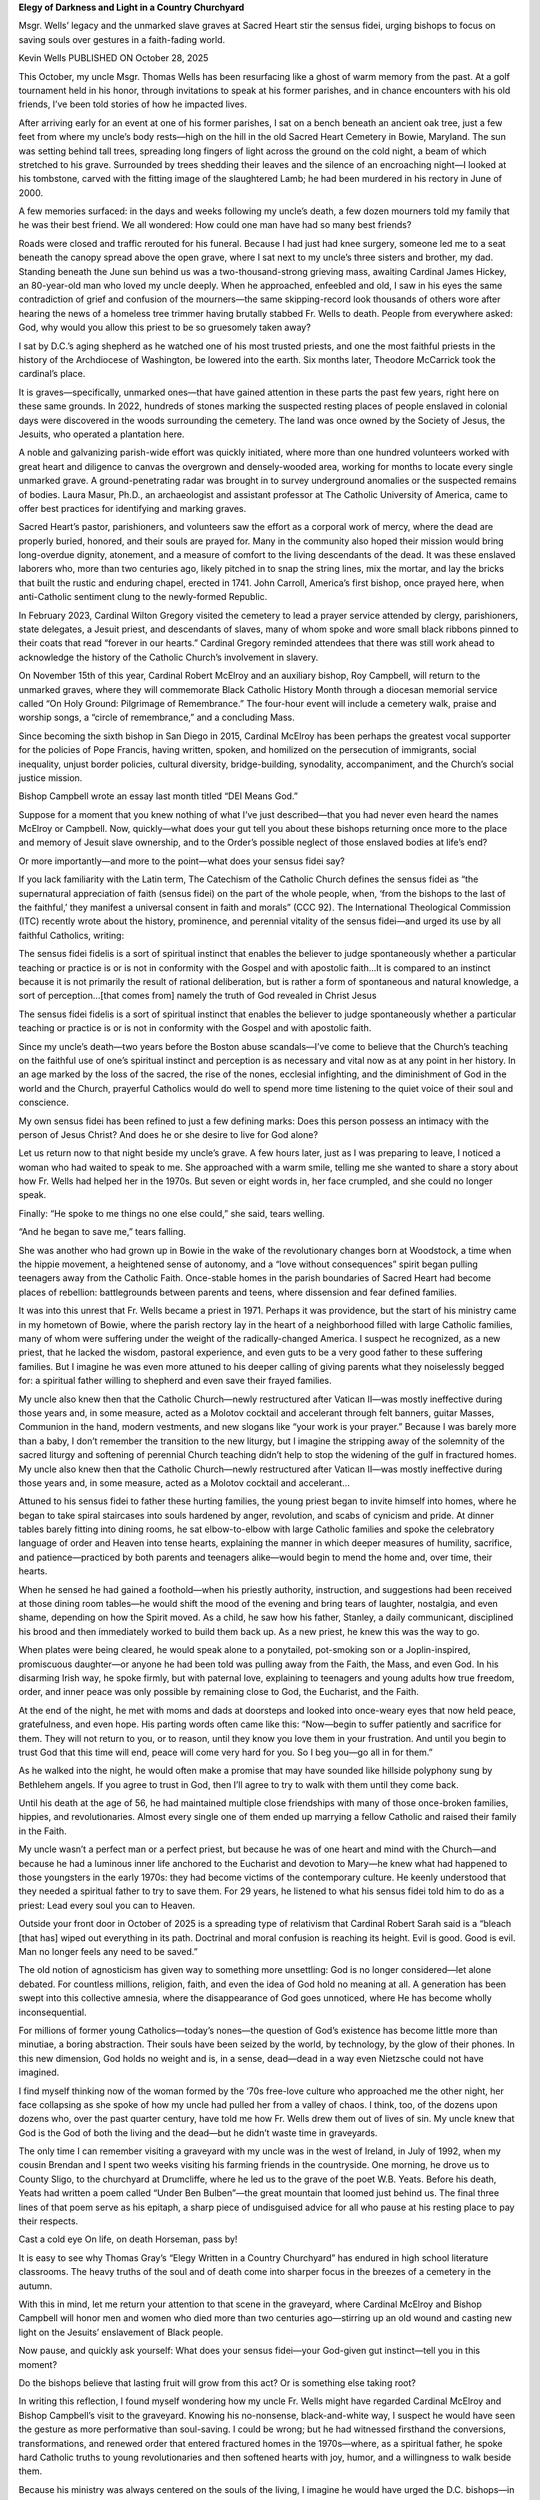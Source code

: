 **Elegy of Darkness and Light in a Country Churchyard**

Msgr. Wells’ legacy and the unmarked slave graves at Sacred Heart stir
the sensus fidei, urging bishops to focus on saving souls over gestures
in a faith-fading world.

Kevin Wells PUBLISHED ON October 28, 2025

This October, my uncle Msgr. Thomas Wells has been resurfacing like
a ghost of warm memory from the past. At a golf tournament held in his
honor, through invitations to speak at his former parishes, and in
chance encounters with his old friends, I’ve been told stories of how
he impacted lives.

After arriving early for an event at one of his former parishes, I sat
on a bench beneath an ancient oak tree, just a few feet from where my
uncle’s body rests—high on the hill in the old Sacred Heart Cemetery in
Bowie, Maryland. The sun was setting behind tall trees, spreading long
fingers of light across the ground on the cold night, a beam of which
stretched to his grave. Surrounded by trees shedding their leaves and
the silence of an encroaching night—I looked at his tombstone, carved
with the fitting image of the slaughtered Lamb; he had been murdered in
his rectory in June of 2000.

A few memories surfaced: in the days and weeks following my uncle’s
death, a few dozen mourners told my family that he was their best
friend. We all wondered: How could one man have had so many best
friends?

Roads were closed and traffic rerouted for his funeral. Because I had
just had knee surgery, someone led me to a seat beneath the canopy
spread above the open grave, where I sat next to my uncle’s three
sisters and brother, my dad. Standing beneath the June sun behind us
was a two-thousand-strong grieving mass, awaiting Cardinal James
Hickey, an 80-year-old man who loved my uncle deeply. When he
approached, enfeebled and old, I saw in his eyes the same contradiction
of grief and confusion of the mourners—the same skipping-record look
thousands of others wore after hearing the news of a homeless tree
trimmer having brutally stabbed Fr. Wells to death. People from
everywhere asked: God, why would you allow this priest to be so
gruesomely taken away?

I sat by D.C.’s aging shepherd as he watched one of his most trusted
priests, and one the most faithful priests in the history of the
Archdiocese of Washington, be lowered into the earth. Six months later,
Theodore McCarrick took the cardinal’s place.

It is graves—specifically, unmarked ones—that have gained attention in
these parts the past few years, right here on these same grounds. In
2022, hundreds of stones marking the suspected resting places of people
enslaved in colonial days were discovered in the woods surrounding the
cemetery. The land was once owned by the Society of Jesus, the Jesuits,
who operated a plantation here.

A noble and galvanizing parish-wide effort was quickly initiated, where
more than one hundred volunteers worked with great heart and diligence
to canvas the overgrown and densely-wooded area, working for months to
locate every single unmarked grave. A ground-penetrating radar was
brought in to survey underground anomalies or the suspected remains of
bodies. Laura Masur, Ph.D., an archaeologist and assistant professor at
The Catholic University of America, came to offer best practices for
identifying and marking graves.

Sacred Heart’s pastor, parishioners, and volunteers saw the effort as a
corporal work of mercy, where the dead are properly buried, honored,
and their souls are prayed for. Many in the community also hoped their
mission would bring long-overdue dignity, atonement, and a measure of
comfort to the living descendants of the dead. It was these enslaved
laborers who, more than two centuries ago, likely pitched in to snap
the string lines, mix the mortar, and lay the bricks that built the
rustic and enduring chapel, erected in 1741. John Carroll, America’s
first bishop, once prayed here, when anti-Catholic sentiment clung to
the newly-formed Republic.

In February 2023, Cardinal Wilton Gregory visited the cemetery to lead
a prayer service attended by clergy, parishioners, state delegates, a
Jesuit priest, and descendants of slaves, many of whom spoke and wore
small black ribbons pinned to their coats that read “forever in our
hearts.” Cardinal Gregory reminded attendees that there was still work
ahead to acknowledge the history of the Catholic Church’s involvement
in slavery.

On November 15th of this year, Cardinal Robert McElroy and an auxiliary
bishop, Roy Campbell, will return to the unmarked graves, where they
will commemorate Black Catholic History Month through a diocesan
memorial service called “On Holy Ground: Pilgrimage of Remembrance.”
The four-hour event will include a cemetery walk, praise and worship
songs, a “circle of remembrance,” and a concluding Mass.

Since becoming the sixth bishop in San Diego in 2015, Cardinal McElroy
has been perhaps the greatest vocal supporter for the policies of Pope
Francis, having written, spoken, and homilized on the persecution of
immigrants, social inequality, unjust border policies, cultural
diversity, bridge-building, synodality, accompaniment, and the Church’s
social justice mission.

Bishop Campbell wrote an essay last month titled “DEI Means God.”

Suppose for a moment that you knew nothing of what I’ve just
described—that you had never even heard the names McElroy or Campbell.
Now, quickly—what does your gut tell you about these bishops returning
once more to the place and memory of Jesuit slave ownership, and to the
Order’s possible neglect of those enslaved bodies at life’s end?

Or more importantly—and more to the point—what does your sensus
fidei say?

If you lack familiarity with the Latin term, The Catechism of the
Catholic Church defines the sensus fidei as “the supernatural
appreciation of faith (sensus fidei) on the part of the whole people,
when, ‘from the bishops to the last of the faithful,’ they manifest a
universal consent in faith and morals” (CCC 92). The International
Theological Commission (ITC) recently wrote about the history,
prominence, and perennial vitality of the sensus fidei—and urged its
use by all faithful Catholics, writing:

The sensus fidei fidelis is a sort of spiritual instinct that
enables the believer to judge spontaneously whether a particular
teaching or practice is or is not in conformity with the Gospel and
with apostolic faith…It is compared to an instinct because it is not
primarily the result of rational deliberation, but is rather a form
of spontaneous and natural knowledge, a sort of perception…[that
comes from] namely the truth of God revealed in Christ Jesus

The sensus fidei fidelis is a sort of spiritual instinct that
enables the believer to judge spontaneously whether a particular
teaching or practice is or is not in conformity with the Gospel and
with apostolic faith.

Since my uncle’s death—two years before the Boston abuse scandals—I’ve
come to believe that the Church’s teaching on the faithful use of
one’s spiritual instinct and perception is as necessary and vital now
as at any point in her history. In an age marked by the loss of the
sacred, the rise of the nones, ecclesial infighting, and the
diminishment of God in the world and the Church, prayerful Catholics
would do well to spend more time listening to the quiet voice of their
soul and conscience.

My own sensus fidei has been refined to just a few defining marks: Does
this person possess an intimacy with the person of Jesus Christ? And
does he or she desire to live for God alone?

Let us return now to that night beside my uncle’s grave. A few hours
later, just as I was preparing to leave, I noticed a woman who had
waited to speak to me. She approached with a warm smile, telling me she
wanted to share a story about how Fr. Wells had helped her in the
1970s. But seven or eight words in, her face crumpled, and she could no
longer speak.

Finally: “He spoke to me things no one else could,” she said, tears
welling.

“And he began to save me,” tears falling.

She was another who had grown up in Bowie in the wake of the
revolutionary changes born at Woodstock, a time when the hippie
movement, a heightened sense of autonomy, and a “love without
consequences” spirit began pulling teenagers away from the Catholic
Faith. Once-stable homes in the parish boundaries of Sacred Heart had
become places of rebellion: battlegrounds between parents and teens,
where dissension and fear defined families.

It was into this unrest that Fr. Wells became a priest in 1971. Perhaps
it was providence, but the start of his ministry came in my hometown of
Bowie, where the parish rectory lay in the heart of a neighborhood
filled with large Catholic families, many of whom were suffering under
the weight of the radically-changed America. I suspect he recognized,
as a new priest, that he lacked the wisdom, pastoral experience, and
even guts to be a very good father to these suffering families. But I
imagine he was even more attuned to his deeper calling of giving
parents what they noiselessly begged for: a spiritual father willing to
shepherd and even save their frayed families.

My uncle also knew then that the Catholic Church—newly restructured
after Vatican II—was mostly ineffective during those years and, in some
measure, acted as a Molotov cocktail and accelerant through felt
banners, guitar Masses, Communion in the hand, modern vestments, and
new slogans like “your work is your prayer.” Because I was barely more
than a baby, I don’t remember the transition to the new liturgy, but I
imagine the stripping away of the solemnity of the sacred liturgy and
softening of perennial Church teaching didn’t help to stop the widening
of the gulf in fractured homes. My uncle also knew then that the
Catholic Church—newly restructured after Vatican II—was mostly
ineffective during those years and, in some measure, acted as a Molotov
cocktail and accelerant…

Attuned to his sensus fidei to father these hurting families, the young
priest began to invite himself into homes, where he began to take
spiral staircases into souls hardened by anger, revolution, and scabs
of cynicism and pride. At dinner tables barely fitting into dining
rooms, he sat elbow-to-elbow with large Catholic families and spoke the
celebratory language of order and Heaven into tense hearts, explaining
the manner in which deeper measures of humility, sacrifice, and
patience—practiced by both parents and teenagers alike—would begin to
mend the home and, over time, their hearts.

When he sensed he had gained a foothold—when his priestly authority,
instruction, and suggestions had been received at those dining room
tables—he would shift the mood of the evening and bring tears of
laughter, nostalgia, and even shame, depending on how the Spirit moved.
As a child, he saw how his father, Stanley, a daily communicant,
disciplined his brood and then immediately worked to build them back
up. As a new priest, he knew this was the way to go.

When plates were being cleared, he would speak alone to a ponytailed,
pot-smoking son or a Joplin-inspired, promiscuous daughter—or anyone he
had been told was pulling away from the Faith, the Mass, and even God.
In his disarming Irish way, he spoke firmly, but with paternal love,
explaining to teenagers and young adults how true freedom, order, and
inner peace was only possible by remaining close to God, the Eucharist,
and the Faith.

At the end of the night, he met with moms and dads at doorsteps and
looked into once-weary eyes that now held peace, gratefulness, and even
hope. His parting words often came like this: “Now—begin to suffer
patiently and sacrifice for them. They will not return to you, or to
reason, until they know you love them in your frustration. And until
you begin to trust God that this time will end, peace will come very
hard for you. So I beg you—go all in for them.”

As he walked into the night, he would often make a promise that may
have sounded like hillside polyphony sung by Bethlehem angels. If you
agree to trust in God, then I’ll agree to try to walk with them until
they come back.

Until his death at the age of 56, he had maintained multiple close
friendships with many of those once-broken families, hippies, and
revolutionaries. Almost every single one of them ended up marrying a
fellow Catholic and raised their family in the Faith.

My uncle wasn’t a perfect man or a perfect priest, but because he was
of one heart and mind with the Church—and because he had a luminous
inner life anchored to the Eucharist and devotion to Mary—he knew what
had happened to those youngsters in the early 1970s: they had become
victims of the contemporary culture. He keenly understood that they
needed a spiritual father to try to save them. For 29 years, he
listened to what his sensus fidei told him to do as a priest: Lead
every soul you can to Heaven.

Outside your front door in October of 2025 is a spreading type of
relativism that Cardinal Robert Sarah said is a “bleach [that has]
wiped out everything in its path. Doctrinal and moral confusion is
reaching its height. Evil is good. Good is evil. Man no longer feels
any need to be saved.”

The old notion of agnosticism has given way to something more
unsettling: God is no longer considered—let alone debated. For
countless millions, religion, faith, and even the idea of God hold no
meaning at all. A generation has been swept into this collective
amnesia, where the disappearance of God goes unnoticed, where He has
become wholly inconsequential.

For millions of former young Catholics—today’s nones—the question of
God’s existence has become little more than minutiae, a boring
abstraction. Their souls have been seized by the world, by technology,
by the glow of their phones. In this new dimension, God holds no weight
and is, in a sense, dead—dead in a way even Nietzsche could not have
imagined.

I find myself thinking now of the woman formed by the ‘70s free-love
culture who approached me the other night, her face collapsing as she
spoke of how my uncle had pulled her from a valley of chaos. I think,
too, of the dozens upon dozens who, over the past quarter century, have
told me how Fr. Wells drew them out of lives of sin. My uncle knew that
God is the God of both the living and the dead—but he didn’t waste time
in graveyards.

The only time I can remember visiting a graveyard with my uncle was in
the west of Ireland, in July of 1992, when my cousin Brendan and I
spent two weeks visiting his farming friends in the countryside. One
morning, he drove us to County Sligo, to the churchyard at Drumcliffe,
where he led us to the grave of the poet W.B. Yeats. Before his death,
Yeats had written a poem called “Under Ben Bulben”—the great mountain
that loomed just behind us. The final three lines of that poem serve as
his epitaph, a sharp piece of undisguised advice for all who pause at
his resting place to pay their respects.

Cast a cold eye
On life, on death
Horseman, pass by!

It is easy to see why Thomas Gray’s “Elegy Written in a Country
Churchyard” has endured in high school literature classrooms. The heavy
truths of the soul and of death come into sharper focus in the breezes
of a cemetery in the autumn.

With this in mind, let me return your attention to that scene in the
graveyard, where Cardinal McElroy and Bishop Campbell will honor men
and women who died more than two centuries ago—stirring up an old wound
and casting new light on the Jesuits’ enslavement of Black people.

Now pause, and quickly ask yourself: What does your sensus fidei—your
God-given gut instinct—tell you in this moment?

Do the bishops believe that lasting fruit will grow from this act? Or
is something else taking root?

In writing this reflection, I found myself wondering how my uncle Fr.
Wells might have regarded Cardinal McElroy and Bishop Campbell’s visit
to the graveyard. Knowing his no-nonsense, black-and-white way, I
suspect he would have seen the gesture as more performative than
soul-saving. I could be wrong; but he had witnessed firsthand the
conversions, transformations, and renewed order that entered fractured
homes in the 1970s—where, as a spiritual father, he spoke hard Catholic
truths to young revolutionaries and then softened hearts with joy,
humor, and a willingness to walk beside them.

Because his ministry was always centered on the souls of the living, I
imagine he would have urged the D.C. bishops—in fact, all bishops—to
set aside any gesture today that did not flow from the heart and burden
of their identity: the toil of shepherding back into the fold the
countless Catholics, young and old alike, slipping away from the Faith.

Again, Fr. Tom Wells was far from perfect, but after traveling the
world with him and coming to know the heart of his priesthood over
three decades, my sensus fidei rises in me like a fountain now—a geyser
of conviction about what he would herald to every bishop in this hour.
His message would be plaintive, like the final warning of Scrooge’s
last ghost:

Your time is short. Leave your chancery meetings; bring back your
millions of “nones” on the road to Hell. The only meeting that
matters now is the one that awaits—when the books are opened and
nothing remains hidden, when all will be known.

And the question will be answered before it is even asked…

Were you shepherds for my Father alone—or did you shepherd to serve
a world that is falling away?

Author Kevin Wells’s latest book, Coached By the Curé: Lessons in
Shepherding with St. John Vianney was just released by Scepter. His
memoir, The Hermit: The Priest Who Saved a Soul, a Marriage,
and a Family was released by Ignatius Press last autumn. For more
information on his books, writing, and speaking, visit
kevinwells.org.
